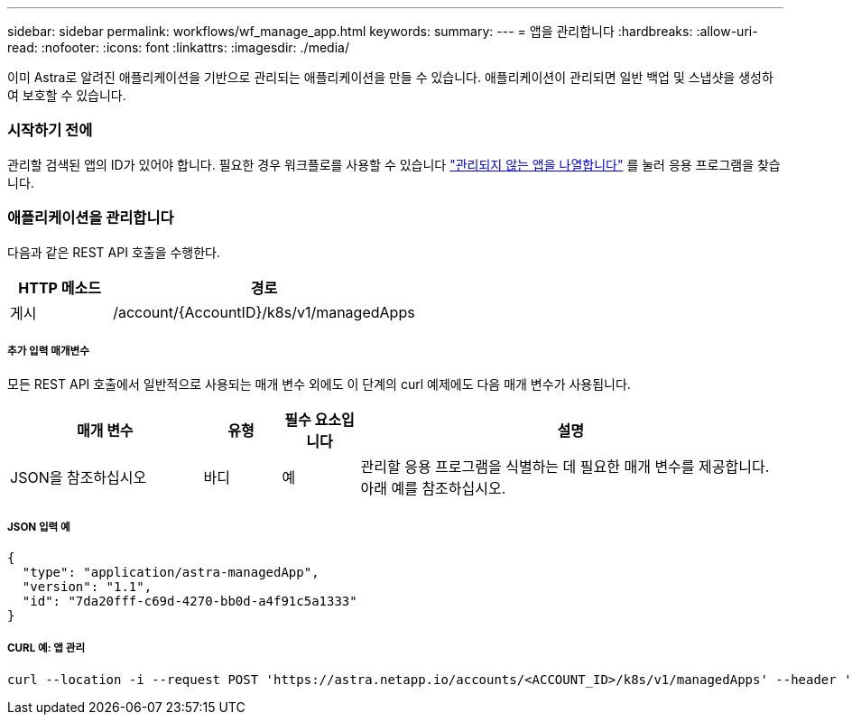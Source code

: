 ---
sidebar: sidebar 
permalink: workflows/wf_manage_app.html 
keywords:  
summary:  
---
= 앱을 관리합니다
:hardbreaks:
:allow-uri-read: 
:nofooter: 
:icons: font
:linkattrs: 
:imagesdir: ./media/


[role="lead"]
이미 Astra로 알려진 애플리케이션을 기반으로 관리되는 애플리케이션을 만들 수 있습니다. 애플리케이션이 관리되면 일반 백업 및 스냅샷을 생성하여 보호할 수 있습니다.



=== 시작하기 전에

관리할 검색된 앱의 ID가 있어야 합니다. 필요한 경우 워크플로를 사용할 수 있습니다 link:wf_list_unman_apps.html["관리되지 않는 앱을 나열합니다"] 를 눌러 응용 프로그램을 찾습니다.



=== 애플리케이션을 관리합니다

다음과 같은 REST API 호출을 수행한다.

[cols="25,75"]
|===
| HTTP 메소드 | 경로 


| 게시 | /account/{AccountID}/k8s/v1/managedApps 
|===


===== 추가 입력 매개변수

모든 REST API 호출에서 일반적으로 사용되는 매개 변수 외에도 이 단계의 curl 예제에도 다음 매개 변수가 사용됩니다.

[cols="25,10,10,55"]
|===
| 매개 변수 | 유형 | 필수 요소입니다 | 설명 


| JSON을 참조하십시오 | 바디 | 예 | 관리할 응용 프로그램을 식별하는 데 필요한 매개 변수를 제공합니다. 아래 예를 참조하십시오. 
|===


===== JSON 입력 예

[source, json]
----
{
  "type": "application/astra-managedApp",
  "version": "1.1",
  "id": "7da20fff-c69d-4270-bb0d-a4f91c5a1333"
}
----


===== CURL 예: 앱 관리

[source, curl]
----
curl --location -i --request POST 'https://astra.netapp.io/accounts/<ACCOUNT_ID>/k8s/v1/managedApps' --header 'Content-Type: application/astra-managedApp+json' --header 'Accept: */*' --header 'Authorization: Bearer <API_TOKEN>'  --d @JSONinput
----